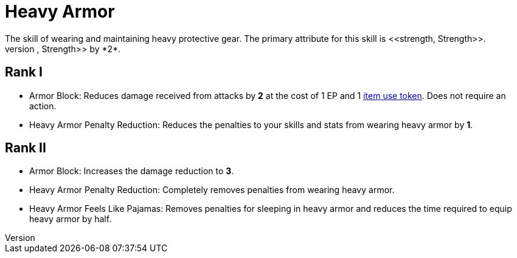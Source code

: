 [[heavy-armor]]
= Heavy Armor
The skill of wearing and maintaining heavy protective gear. The primary attribute for this skill is <<strength, Strength>>.
Wearing heavy armor decreases your <<spd, Speed>>, <<agility, Agility>>, and <<strength, Strength>> by *2*.

== Rank I
- [[heavy-armor-block]]Armor Block: Reduces damage received from attacks by *2* at the cost of 1 EP and 1 <<item-use-token, item use token>>. Does not require an action.
- [[heavy-armor-penalty-decrease]]Heavy Armor Penalty Reduction: Reduces the penalties to your skills and stats from wearing heavy armor by *1*.

== Rank II
- Armor Block: Increases the damage reduction to *3*.
- Heavy Armor Penalty Reduction: Completely removes penalties from wearing heavy armor.
- Heavy Armor Feels Like Pajamas: Removes penalties for sleeping in heavy armor and reduces the time required to equip heavy armor by half.
